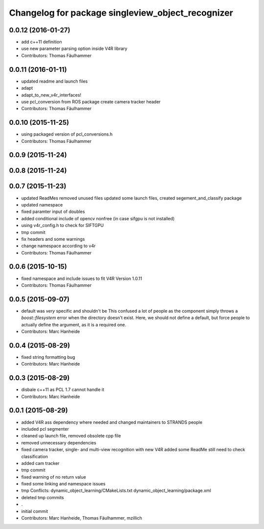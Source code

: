^^^^^^^^^^^^^^^^^^^^^^^^^^^^^^^^^^^^^^^^^^^^^^^^^^
Changelog for package singleview_object_recognizer
^^^^^^^^^^^^^^^^^^^^^^^^^^^^^^^^^^^^^^^^^^^^^^^^^^

0.0.12 (2016-01-27)
-------------------
* add c++11 definition
* use new parameter parsing option inside V4R library
* Contributors: Thomas Fäulhammer

0.0.11 (2016-01-11)
-------------------
* updated readme and launch files
* adapt
* adapt_to_new_v4r_interfaces!
* use pcl_conversion from ROS package
  create camera tracker header
* Contributors: Thomas Fäulhammer

0.0.10 (2015-11-25)
-------------------
* using packaged version of pcl_conversions.h
* Contributors: Thomas Fäulhammer

0.0.9 (2015-11-24)
------------------

0.0.8 (2015-11-24)
------------------

0.0.7 (2015-11-23)
------------------
* updated ReadMes
  removed unused files
  updated some launch files, created segement_and_classify package
* updated namespace
* fixed paramter input of doubles
* added conditional include of opencv nonfree (in case sifgpu is not installed)
* using v4r_config.h to check for SIFTGPU
* tmp commit
* fix headers and some warnings
* change namespace according to v4r
* Contributors: Thomas Fäulhammer

0.0.6 (2015-10-15)
------------------
* fixed namespace and include issues to fit V4R Version 1.0.11
* Contributors: Thomas Fäulhammer

0.0.5 (2015-09-07)
------------------
* default was *very* specific and shouldn't be
  This confused a lot of people as the component simply throws a `boost::filesystem` error when the directory doesn't exist. Here, we should not define a default, but force people to actually define the argument, as it is a required one.
* Contributors: Marc Hanheide

0.0.4 (2015-08-29)
------------------
* fixed string formatting bug
* Contributors: Marc Hanheide

0.0.3 (2015-08-29)
------------------
* disbale c++11 as PCL 1.7 cannot handle it
* Contributors: Marc Hanheide

0.0.1 (2015-08-29)
------------------
* added V4R ass dependency where needed and changed maintainers to STRANDS people
* included pcl segmenter
* cleaned up launch file, removed obsolete cpp file
* removed unnecessary dependencies
* fixed camera tracker, single- and multi-view recognition with new V4R
  added some ReadMe
  still need to check classification
* added cam tracker
* tmp commit
* fixed warning of no return value
* fixed some linking and namespace issues
* tmp
  Conflicts:
  dynamic_object_learning/CMakeLists.txt
  dynamic_object_learning/package.xml
* deleted tmp commits
* .
* initial commit
* Contributors: Marc Hanheide, Thomas Fäulhammer, mzillich
